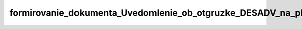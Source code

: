 formirovanie_dokumenta_Uvedomlenie_ob_otgruzke_DESADV_na_platforme
====================================================================
